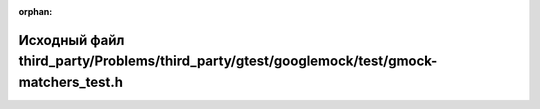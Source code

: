 .. meta::de8ca971327ac7f6f292862ad76a332ff7bc88fc4550043c1cd2c1c953a02eacc5939889b18bebb9c69bb8db989b9ee057b8fc1512961ff9c8179583bfc02772

:orphan:

.. title:: Globalizer: Исходный файл third_party/Problems/third_party/gtest/googlemock/test/gmock-matchers_test.h

Исходный файл third\_party/Problems/third\_party/gtest/googlemock/test/gmock-matchers\_test.h
=============================================================================================

.. container:: doxygen-content

   
   .. raw:: html
     :file: _problems_2third__party_2gtest_2googlemock_2test_2gmock-matchers__test_8h_source.html
